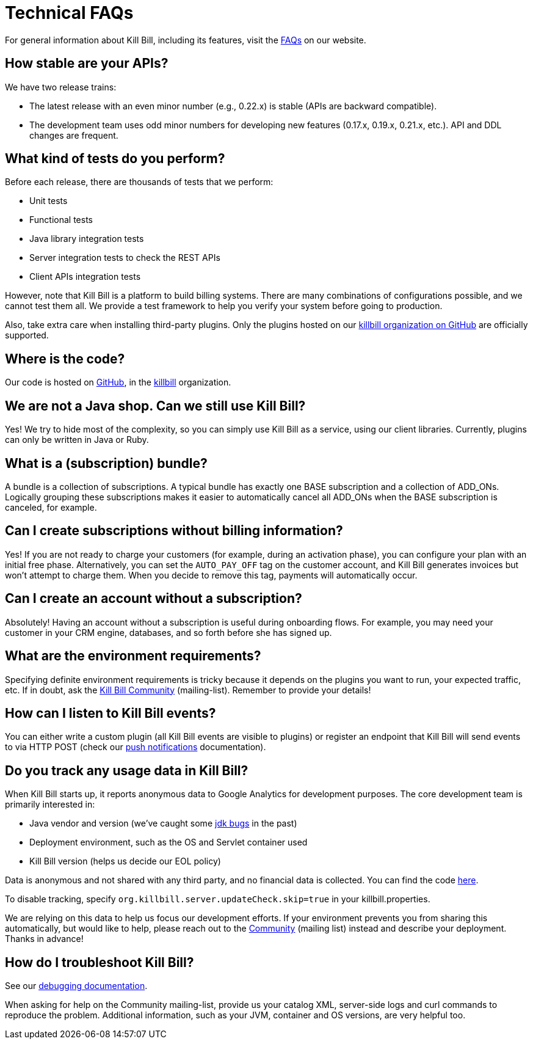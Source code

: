 = Technical FAQs

For general information about Kill Bill, including its features, visit the https://killbill.io/faqs/[FAQs] on our website.

== How stable are your APIs?

We have two release trains:

* The latest release with an even minor number (e.g., 0.22.x) is stable (APIs are backward compatible).
* The development team uses odd minor numbers for developing new features (0.17.x, 0.19.x, 0.21.x, etc.). API and DDL changes are frequent.

== What kind of tests do you perform?

Before each release, there are thousands of tests that we perform:

* Unit tests
* Functional tests
* Java library integration tests
* Server integration tests to check the REST APIs
* Client APIs integration tests

However, note that Kill Bill is a platform to build billing systems. There are many combinations of configurations possible, and we cannot test them all. We provide a test framework to help you verify your system before going to production.

Also, take extra care when installing third-party plugins. Only the plugins hosted on our https://github.com/killbill/[killbill organization on GitHub] are officially supported.

== Where is the code?

Our code is hosted on https://github.com[GitHub], in the https://github.com/killbill[killbill] organization.

== We are not a Java shop. Can we still use Kill Bill?

Yes! We try to hide most of the complexity, so you can simply use Kill Bill as a service, using our client libraries. Currently, plugins can only be written in Java or Ruby.

== What is a (subscription) bundle?

A bundle is a collection of subscriptions. A typical bundle has exactly one BASE subscription and a collection of ADD_ONs. Logically grouping these subscriptions makes it easier to automatically cancel all ADD_ONs when the BASE subscription is canceled, for example.

== Can I create subscriptions without billing information?

Yes! If you are not ready to charge your customers (for example, during an activation phase), you can configure your plan with an initial free phase. Alternatively, you can set the `AUTO_PAY_OFF` tag on the customer account, and Kill Bill generates invoices but won’t attempt to charge them. When you decide to remove this tag, payments will automatically occur.

== Can I create an account without a subscription?

Absolutely! Having an account without a subscription is useful during onboarding flows. For example, you may need your customer in your CRM engine, databases, and so forth before she has signed up.

== What are the environment requirements?

Specifying definite environment requirements is tricky because it depends on the plugins you want to run, your expected traffic, etc. If in doubt, ask the https://groups.google.com/forum/#!forum/killbilling-users[Kill Bill Community] (mailing-list). Remember to provide your details!

== How can I listen to Kill Bill events?

You can either write a custom plugin (all Kill Bill events are visible to plugins) or register an endpoint that Kill Bill will send events to via HTTP POST (check our http://docs.killbill.io/latest/push_notifications.html[push notifications] documentation).

== Do you track any usage data in Kill Bill?

When Kill Bill starts up, it reports anonymous data to Google Analytics for development purposes. The core development team is primarily interested in:

* Java vendor and version (we’ve caught some https://github.com/killbill/killbill/commit/e0487737ad2f7bb0fc79997e9c10cf2b2d361ec1[jdk bugs] in the past)
* Deployment environment, such as the OS and Servlet container used
* Kill Bill version (helps us decide our EOL policy)

Data is anonymous and not shared with any third party, and no financial data is collected. You can find the code https://github.com/killbill/killbill-platform/blob/master/server/src/main/java/org/killbill/billing/server/updatechecker/Tracker.java[here].

To disable tracking, specify `org.killbill.server.updateCheck.skip=true` in your killbill.properties.

We are relying on this data to help us focus our development efforts. If your environment prevents you from sharing this automatically, but would like to help, please reach out to the https://groups.google.com/g/killbilling-users[Community] (mailing list) instead and describe your deployment. Thanks in advance!

== How do I troubleshoot Kill Bill?

See our https://docs.killbill.io/latest/java_client.html#_troubleshooting[debugging documentation].

When asking for help on the Community mailing-list, provide us your catalog XML, server-side logs and curl commands to reproduce the problem. Additional information, such as your JVM, container and OS versions, are very helpful too.
